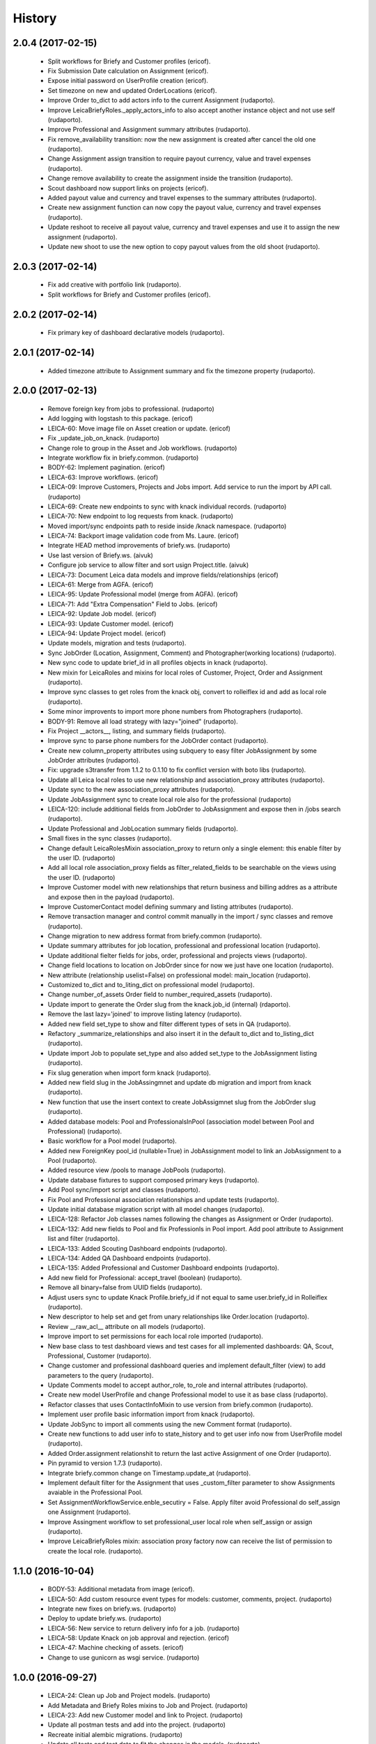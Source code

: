 =======
History
=======

2.0.4 (2017-02-15)
------------------

    * Split workflows for Briefy and Customer profiles (ericof).
    * Fix Submission Date calculation on Assignment (ericof).
    * Expose initial password on UserProfile creation (ericof).
    * Set timezone on new and updated OrderLocations (ericof).
    * Improve Order to_dict to add actors info to the current Assignment (rudaporto).
    * Improve LeicaBriefyRoles._apply_actors_info to also accept another instance object and not use self (rudaporto).
    * Improve Professional and Assignment summary attributes (rudaporto).
    * Fix remove_availability transition: now the new assignment is created after cancel the old one (rudaporto).
    * Change Assignment assign transition to require payout currency, value and travel expenses (rudaporto).
    * Change remove availability to create the assignment inside the transition (rudaporto).
    * Scout dashboard now support links on projects (ericof).
    * Added payout value and currency and travel expenses to the summary attributes (rudaporto).
    * Create new assignment function can now copy the payout value, currency and travel expenses (rudaporto).
    * Update reshoot to receive all payout value, currency and travel expenses and use it to assign the new assignment (rudaporto).
    * Update new shoot to use the new option to copy payout values from the old shoot (rudaporto).


2.0.3 (2017-02-14)
------------------

    * Fix add creative with portfolio link (rudaporto).
    * Split workflows for Briefy and Customer profiles (ericof).

2.0.2 (2017-02-14)
------------------

    * Fix primary key of dashboard declarative models (rudaporto).

2.0.1 (2017-02-14)
------------------

    * Added timezone attribute to Assignment summary and fix the timezone property (rudaporto).
 

2.0.0 (2017-02-13)
------------------
     * Remove foreign key from jobs to professional. (rudaporto)
     * Add logging with logstash to this package. (ericof)
     * LEICA-60: Move image file on Asset creation or update. (ericof)
     * Fix _update_job_on_knack. (rudaporto)
     * Change role to group in the Asset and Job workflows. (rudaporto)
     * Integrate workflow fix in briefy.common. (rudaporto)
     * BODY-62: Implement pagination. (ericof)
     * LEICA-63: Improve workflows. (ericof)
     * LEICA-09: Improve Customers, Projects and Jobs import. Add service to run the import by API call. (rudaporto)
     * LEICA-69: Create new endpoints to sync with knack individual records. (rudaporto)
     * LEICA-70: New endpoint to log requests from knack. (rudaporto)
     * Moved import/sync endpoints path to reside inside /knack namespace. (rudaporto)
     * LEICA-74: Backport image validation code from Ms. Laure. (ericof)
     * Integrate HEAD method improvements of briefy.ws. (rudaporto)
     * Use last version of Briefy.ws. (aivuk)
     * Configure job service to allow filter and sort usign Project.title. (aivuk)
     * LEICA-73: Document Leica data models and improve fields/relationships (ericof)
     * LEICA-61: Merge from AGFA. (ericof)
     * LEICA-95: Update Professional model (merge from AGFA). (ericof)
     * LEICA-71: Add "Extra Compensation" Field to Jobs. (ericof)
     * LEICA-92: Update Job model. (ericof)
     * LEICA-93: Update Customer model. (ericof)
     * LEICA-94: Update Project model. (ericof)
     * Update models, migration and tests (rudaporto).
     * Sync JobOrder (Location, Assignment, Comment) and Photographer(working locations) (rudaporto).
     * New sync code to update brief_id in all profiles objects in knack (rudaporto).
     * New mixin for LeicaRoles and mixins for local roles of Customer, Project, Order and Assignment (rudaporto).
     * Improve sync classes to get roles from the knack obj, convert to rolleiflex id and add as local role (rudaporto).
     * Some minor improvents to import more phone numbers from Photographers (rudaporto).
     * BODY-91: Remove all load strategy with lazy="joined" (rudaporto).
     * Fix Project __actors__, listing, and summary fields (rudaporto).
     * Improve sync to parse phone numbers for the JobOrder contact (rudaporto).
     * Create new column_property attributes using subquery to easy filter JobAssignment by some JobOrder attributes (rudaporto).
     * Fix: upgrade s3transfer from 1.1.2 to 0.1.10 to fix conflict version with boto libs (rudaporto).
     * Update all Leica local roles to use new relationship and association_proxy attributes (rudaporto).
     * Update sync to the new association_proxy attributes (rudaporto).
     * Update JobAssignment sync to create local role also for the professional (rudaporto)
     * LEICA-120: include additional fields from JobOrder to JobAssignment and expose then in /jobs search (rudaporto).
     * Update Professional and JobLocation summary fields (rudaporto).
     * Small fixes in the sync classes (rudaporto).
     * Change default LeicaRolesMixin association_proxy to return only a single element: this enable filter by the user ID. (rudaporto)
     * Add all local role association_proxy fields as filter_related_fields to be searchable on the views using the user ID. (rudaporto)
     * Improve Customer model with new relationships that return business and billing addres as a attribute and expose then in the payload (rudaporto).
     * Improve CustomerContact model defining summary and listing attributes (rudaporto).
     * Remove transaction manager and control commit manually in the import / sync classes and remove (rudaporto).
     * Change migration to new address format from briefy.common (rudaporto).
     * Update summary attributes for job location, professional and professional location (rudaporto).
     * Update additional fielter fields for jobs, order, professional and projects views (rudaporto).
     * Change field locations to location on JobOrder since for now we just have one location (rudaporto).
     * New attribute (relationship uselist=False) on professional model: main_location (rudaporto).
     * Customized to_dict and to_liting_dict on professional model (rudaporto).
     * Change number_of_assets Order field to number_required_assets (rudaporto).
     * Update import to generate the Order slug from the knack.job_id (internal) (rdaporto).
     * Remove the last lazy='joined' to improve listing latency (rudaporto).
     * Added new field set_type to show and filter different types of sets in QA (rudaporto).
     * Refactory _summarize_relationships and also insert it in the default to_dict and to_listing_dict (rudaporto).
     * Update import Job to populate set_type and also added set_type to the JobAssignment listing (rudaporto).
     * Fix slug generation when import form knack (rudaporto).
     * Added new field slug in the JobAssingmnet and update db migration and import from knack (rudaporto).
     * New function that use the insert context to create JobAssigmnet slug from the JobOrder slug (rudaporto).
     * Added database models: Pool and ProfessionalsInPool (association model between Pool and Professional) (rudaporto).
     * Basic workflow for a Pool model (rudaporto).
     * Added new ForeignKey pool_id (nullable=True) in JobAssignment model to link an JobAssignment to a Pool (rudaporto).
     * Added resource view /pools to manage JobPools (rudaporto).
     * Update database fixtures to support composed primary keys (rudaporto).
     * Add Pool sync/import script and classes (rudaporto).
     * Fix Pool and Professional association relationships and update tests (rudaporto).
     * Update initial database migration script with all model changes (rudaporto).
     * LEICA-128: Refactor Job classes names following the changes as Assignment or Order (rudaporto).
     * LEICA-132: Add new fields to Pool and fix Professionls in Pool import. Add pool attribute to Assignment list and filter (rudaporto).
     * LEICA-133: Added Scouting Dashboard endpoints (rudaporto).
     * LEICA-134: Added QA Dashboard endpoints (rudaporto).
     * LEICA-135: Added Professional and Customer Dashboard endpoints (rudaporto).
     * Add new field for Professional: accept_travel (boolean) (rudaporto).
     * Remove all binary=false from UUID fields (rudaporto).
     * Adjust users sync to update Knack Profile.briefy_id if not equal to same user.briefy_id in Rolleiflex (rudaporto).
     * New descriptor to help set and get from unary relationships like Order.location (rudaporto).
     * Review __raw_acl__ attribute on all models (rudaporto).
     * Improve import to set permissions for each local role imported (rudaporto).
     * New base class to test dashboard views and test cases for all implemented dashboards: QA, Scout, Professional, Customer (rudaporto).
     * Change customer and professional dashboard queries and implement default_filter (view) to add parameters to the query (rudaporto).
     * Update Comments model to accept author_role, to_role and internal attributes (rudaporto).
     * Create new model UserProfile and change Professional model to use it as base class (rudaporto).
     * Refactor classes that uses ContactInfoMixin to use version from briefy.common (rudaporto).
     * Implement user profile basic information import from knack (rudaporto).
     * Update JobSync to import all comments using the new Comment format (rudaporto).
     * Create new functions to add user info to state_history and to get user info now from UserProfile model (rudaporto).
     * Added Order.assignment relationshit to return the last active Assignment of one Order (rudaporto).
     * Pin pyramid to version 1.7.3 (rudaporto).
     * Integrate briefy.common change on Timestamp.update_at (rudaporto).
     * Implement default filter for the Assignment that uses _custom_filter parameter to show Assignments avaiable in the Professional Pool.
     * Set AssignmentWorkflowService.enble_secutiry = False. Apply filter avoid Professional do self_assign one Assignment (rudaporto).
     * Improve Assingment workflow to set professional_user local role when self_assign or assign (rudaporto).
     * Improve LeicaBriefyRoles mixin: association proxy factory now can receive the list of permission to create the local role. (rudaporto).



1.1.0 (2016-10-04)
------------------
    * BODY-53: Additional metadata from image (ericof).
    * LEICA-50: Add custom resource event types for models: customer, comments, project. (rudaporto)
    * Integrate new fixes on briefy.ws. (rudaporto)
    * Deploy to update briefy.ws. (rudaporto)
    * LEICA-56: New service to return delivery info for a job. (rudaporto)
    * LEICA-58: Update Knack on job approval and rejection. (ericof)
    * LEICA-47: Machine checking of assets. (ericof)
    * Change to use gunicorn as wsgi service. (rudaporto)

1.0.0 (2016-09-27)
------------------
    * LEICA-24: Clean up Job and Project models. (rudaporto)
    * Add Metadata and Briefy Roles mixins to Job and Project. (rudaporto)
    * LEICA-23: Add new Customer model and link to Project. (rudaporto)
    * Update all postman tests and add into the project. (rudaporto)
    * Recreate initial alembic migrations. (rudaporto)
    * Update all tests and test data to fit the changes in the models. (rudaporto)
    * LEICA-29: Add initial custom route factory for each model except JobLocation. (rudaporto)
    * LEICA-38: Add uploaded_by to Asset (ericof).
    * BODY-31: fixed briefy.ws issue. (rudaporto)
    * LEICA-30: return comments list on the result payload of Jobs and Assets. (rudaporto)
    * LEICA-31: Run asset.update_metada() method every time afeter asset model instance change. (rudaporto)
    * LEICA-35: After Asset creation it will be automatic transitioned to pending state. (rudaporto)
    * LEICA-28: Improve models to import data from knack. (jsbueno) (rudaporto)
    * LEICA-36: Create events for Asset model instance lifecycle (POST, PUT, GET, DELETE) (rudaporto)
    * BODY-45: Integrate briefy.ws fix. (rudaporto)
    * BODY-40: Integrated briefy.common fix. (rudaporto)
    * LEICA-42: Register sqlalchemy workflow context handlers for all models. (rudaporto)
    * Speed up asset view tests by mocking calls to briefy-thumbor. (ericof)
    * LEICA-37: Add versioning to Assets. (ericof)
    * LEICA-44: After JOB creation automaticaly transition to in_qa state. (rudaporto)
    * LEICA-45: Review asset workflow: rename rejected to edit and discarded to rejected. (rudaporto)
    * LEICA-28: Adds knack_import script to fetch Knack JOB and Project data into the local database
    * BODY-49: Integrate fix from briefy.ws. (rudaporto)
    * LEICA-46: Update user_id data on all fields to user info map when object is serialized. (rudaporto)
    * Integrate briefy.ws fixes for workflow endpoint POST with empty message attribute on body. (rudaporto)
    * BODY-52: (hotfix) Quote filename for thumbor image signature. (ericof)

